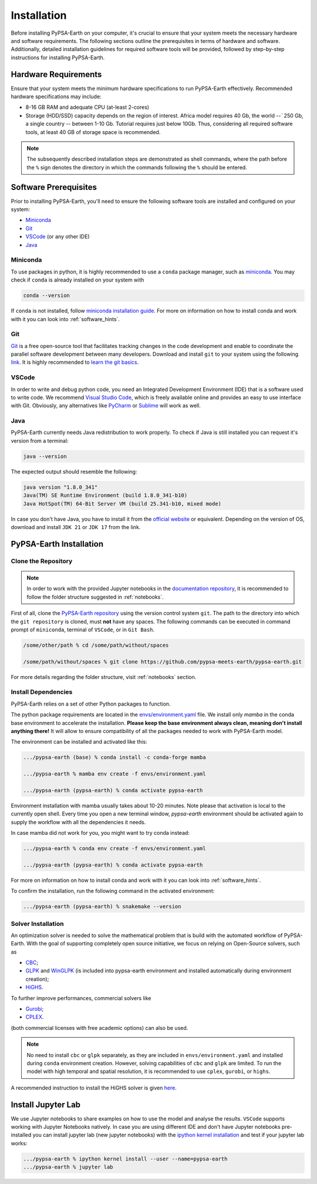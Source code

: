 .. SPDX-FileCopyrightText:  PyPSA-Earth and PyPSA-Eur Authors
..
.. SPDX-License-Identifier: CC-BY-4.0

.. _installation:

##########################################
Installation
##########################################

Before installing PyPSA-Earth on your computer, it's crucial to ensure that your system meets the necessary hardware and software requirements. The following sections outline the prerequisites in terms of hardware and software. Additionally, detailed installation guidelines for required software tools will be provided, followed by step-by-step instructions for installing PyPSA-Earth.

Hardware Requirements
=====================
Ensure that your system meets the minimum hardware specifications to run PyPSA-Earth effectively. Recommended hardware specifications may include:

* 8-16 GB RAM and adequate CPU (at-least 2-cores)

* Storage (HDD/SSD) capacity depends on the region of interest. Africa model requires 40 Gb, the world `--`` 250 Gb, a single country `--` between 1-10 Gb. Tutorial requires just below 10Gb. Thus, considering all required software tools, at least 40 GB of storage space is recommended.

.. note::

    The subsequently described installation steps are demonstrated as shell commands, where the path before the ``%`` sign denotes the directory in which the commands following the ``%`` should be entered.

Software Prerequisites
======================
Prior to installing PyPSA-Earth, you'll need to ensure the following software tools are installed and configured on your system:

* `Miniconda <https://docs.conda.io/projects/miniconda/en/latest/miniconda-install.html>`_
* `Git <https://git-scm.com/downloads>`_
* `VSCode <https://code.visualstudio.com/>`_ (or any other IDE)
* `Java <https://www.oracle.com/java/technologies/downloads/>`_

Miniconda
---------
To use packages in python, it is highly recommended to use a ``conda`` package manager, such as `miniconda <https://docs.conda.io/projects/miniconda/en/latest/>`__. You may check if ``conda`` is already installed on your system with

.. code:: bash

    conda --version

If ``conda`` is not installed, follow `miniconda installation guide <https://docs.conda.io/projects/conda/en/latest/user-guide/install/>`_.
For more on information on how to install conda and work with it you can look into :ref:`software_hints`.

Git
---
`Git <https://git-scm.com/>`__ is a free open-source tool that facilitates tracking changes in the code development and enable to coordinate the parallel software development between many developers.
Download and install ``git`` to your system using the following `link <https://git-scm.com/downloads>`__.
It is highly recommended to `learn the git basics <https://git-scm.com/doc>`__.

VSCode
------
In order to write and debug python code, you need an Integrated Development Environment (IDE) that is a software used to write code. We recommend `Visual Studio Code <https://code.visualstudio.com/>`_, which is freely available online and provides an easy to use interface with Git. Obviously, any alternatives like `PyCharm <https://www.jetbrains.com/pycharm/>`_ or `Sublime <https://www.sublimetext.com/>`_ will work as well.

Java
----
PyPSA-Earth currently needs Java redistribution to work properly. To check if Java is still installed you can request it's version from a terminal:

.. code:: bash

    java --version

The expected output should resemble the following:

.. code:: bash

    java version "1.8.0_341"
    Java(TM) SE Runtime Environment (build 1.8.0_341-b10)
    Java HotSpot(TM) 64-Bit Server VM (build 25.341-b10, mixed mode)

In case you don't have Java, you have to install it from the `official website <https://www.oracle.com/java/technologies/downloads/>`_ or equivalent. Depending on the version of OS, download and install ``JDK 21`` or ``JDK 17`` from the link.


PyPSA-Earth Installation
========================

Clone the Repository
--------------------
.. note::

  In order to work with the provided Jupyter notebooks in the `documentation repository <https://github.com/pypsa-meets-earth/documentation>`__, it is recommended to follow the folder structure suggested in :ref:`notebooks`.

First of all, clone the `PyPSA-Earth repository <https://github.com/pypsa-meets-earth/pypsa-earth/>`__ using the version control system ``git``.
The path to the directory into which the ``git repository`` is cloned, must **not** have any spaces.
The following commands can be executed in command prompt of ``miniconda``, terminal of ``VSCode``, or in ``Git Bash``.

.. code:: bash

    /some/other/path % cd /some/path/without/spaces

    /some/path/without/spaces % git clone https://github.com/pypsa-meets-earth/pypsa-earth.git

For more details regarding the folder structure, visit :ref:`notebooks` section.

Install Dependencies
-------------------------
PyPSA-Earth relies on a set of other Python packages to function.

The python package requirements are located in the `envs/environment.yaml <https://github.com/pypsa-meets-earth/pypsa-earth/blob/main/envs/environment.yaml>`_ file. We install only `mamba` in the conda base environment to accelerate the installation.
**Please keep the base environment always clean, meaning don't install anything there!** It will allow to ensure compatibility of all the packages needed to work with PyPSA-Earth model.

The environment can be installed and activated like this:

.. code:: bash

    .../pypsa-earth (base) % conda install -c conda-forge mamba

    .../pypsa-earth % mamba env create -f envs/environment.yaml

    .../pypsa-earth (pypsa-earth) % conda activate pypsa-earth

Environment installation with mamba usually takes about 10-20 minutes. Note please that activation is local to the currently open shell. Every time you
open a new terminal window, `pypsa-earth` environment should be activated again to supply the workflow with all the dependencies it needs.

In case mamba did not work for you, you might want to try conda instead:

.. code:: bash

    .../pypsa-earth % conda env create -f envs/environment.yaml

    .../pypsa-earth (pypsa-earth) % conda activate pypsa-earth


For more on information on how to install conda and work with it you can look into :ref:`software_hints`.

To confirm the installation, run the following command in the activated environment:

.. code:: bash

    .../pypsa-earth (pypsa-earth) % snakemake --version


Solver Installation
------------------
An optimization solver is needed to solve the mathematical problem that is build with the automated workflow of PyPSA-Earth.
With the goal of supporting completely open source initiative, we focus on relying on Open-Source solvers, such as

* `CBC <https://projects.coin-or.org/Cbc>`_;

* `GLPK <https://www.gnu.org/software/glpk/>`_ and `WinGLPK <http://winglpk.sourceforge.net/>`_ (is included into pypsa-earth environment and installed automatically during environment creation);

* `HiGHS <https://github.com/ERGO-Code/HiGHS>`_.

To further improve performances, commercial solvers like

* `Gurobi <http://www.gurobi.com/>`_;

* `CPLEX <https://www.ibm.com/analytics/cplex-optimizer>`_.

(both commercial licenses with free academic options) can also be used.

.. note::

    No need to install ``cbc`` or ``glpk`` separately, as they are included in ``envs/environment.yaml`` and installed during ``conda`` environment creation.
    However, solving capabilities of ``cbc`` and ``glpk`` are limited.
    To run the model with high temporal and spatial resolution, it is recommended to use ``cplex``, ``gurobi``, or ``highs``.

A recommended instruction to install the HiGHS solver is given `here <https://github.com/PyPSA/PyPSA/blob/633669d3f940ea256fb0a2313c7a499cbe0122a5/pypsa/linopt.py#L608-L632>`_.


Install Jupyter Lab
================================

We use Jupyter notebooks to share examples on how to use the model and analyse the results. ``VSCode`` supports working with Jupyter Notebooks natively. In case you are using different IDE and don't have Jupyter notebooks pre-installed you can install jupyter lab (new jupyter notebooks) with the `ipython kernel installation <http://echrislynch.com/2019/02/01/adding-an-environment-to-jupyter-notebooks/>`_ and test if your jupyter lab works:

.. code:: bash

    .../pypsa-earth % ipython kernel install --user --name=pypsa-earth
    .../pypsa-earth % jupyter lab

